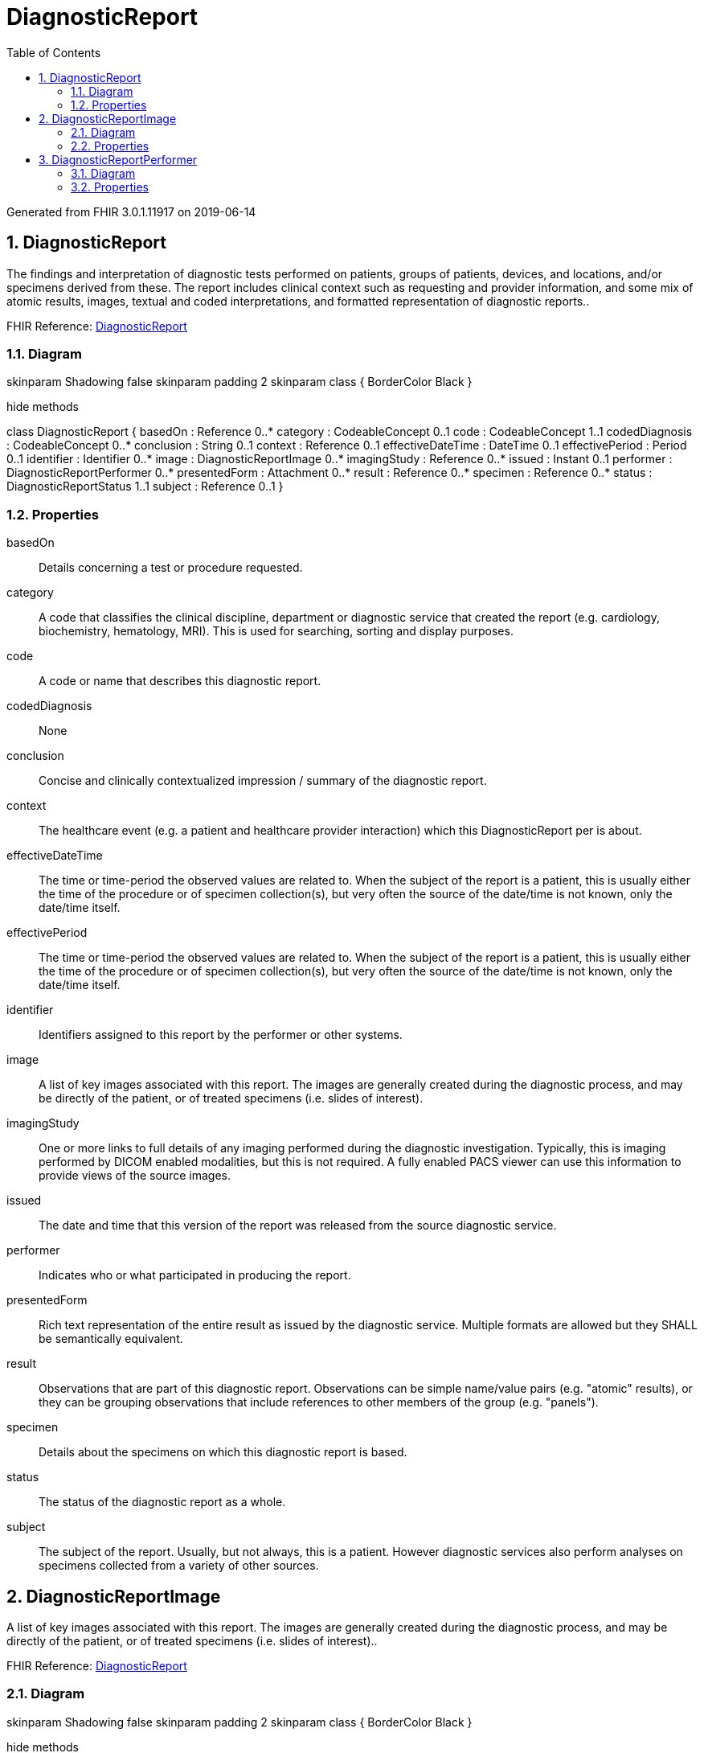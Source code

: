 // Settings:
:doctype: book
:toc: left
:toclevels: 4
:icons: font
:source-highlighter: prettify
:numbered:
:stylesdir: styles/
:imagesdir: images/
:linkcss:

= DiagnosticReport

Generated from FHIR 3.0.1.11917 on 2019-06-14

== DiagnosticReport

The findings and interpretation of diagnostic  tests performed on patients, groups of patients, devices, and locations, and/or specimens derived from these. The report includes clinical context such as requesting and provider information, and some mix of atomic results, images, textual and coded interpretations, and formatted representation of diagnostic reports..

FHIR Reference: http://hl7.org/fhir/StructureDefinition/DiagnosticReport[DiagnosticReport, window="_blank"]


=== Diagram

[plantuml, DiagnosticReport, svg]
--
skinparam Shadowing false
skinparam padding 2
skinparam class {
    BorderColor Black
}

hide methods

class DiagnosticReport {
	basedOn : Reference 0..*
	category : CodeableConcept 0..1
	code : CodeableConcept 1..1
	codedDiagnosis : CodeableConcept 0..*
	conclusion : String 0..1
	context : Reference 0..1
	effectiveDateTime : DateTime 0..1
	effectivePeriod : Period 0..1
	identifier : Identifier 0..*
	image : DiagnosticReportImage 0..*
	imagingStudy : Reference 0..*
	issued : Instant 0..1
	performer : DiagnosticReportPerformer 0..*
	presentedForm : Attachment 0..*
	result : Reference 0..*
	specimen : Reference 0..*
	status : DiagnosticReportStatus 1..1
	subject : Reference 0..1
}

--

=== Properties
basedOn:: Details concerning a test or procedure requested.
category:: A code that classifies the clinical discipline, department or diagnostic service that created the report (e.g. cardiology, biochemistry, hematology, MRI). This is used for searching, sorting and display purposes.
code:: A code or name that describes this diagnostic report.
codedDiagnosis:: None
conclusion:: Concise and clinically contextualized impression / summary of the diagnostic report.
context:: The healthcare event  (e.g. a patient and healthcare provider interaction) which this DiagnosticReport per is about.
effectiveDateTime:: The time or time-period the observed values are related to. When the subject of the report is a patient, this is usually either the time of the procedure or of specimen collection(s), but very often the source of the date/time is not known, only the date/time itself.
effectivePeriod:: The time or time-period the observed values are related to. When the subject of the report is a patient, this is usually either the time of the procedure or of specimen collection(s), but very often the source of the date/time is not known, only the date/time itself.
identifier:: Identifiers assigned to this report by the performer or other systems.
image:: A list of key images associated with this report. The images are generally created during the diagnostic process, and may be directly of the patient, or of treated specimens (i.e. slides of interest).
imagingStudy:: One or more links to full details of any imaging performed during the diagnostic investigation. Typically, this is imaging performed by DICOM enabled modalities, but this is not required. A fully enabled PACS viewer can use this information to provide views of the source images.
issued:: The date and time that this version of the report was released from the source diagnostic service.
performer:: Indicates who or what participated in producing the report.
presentedForm:: Rich text representation of the entire result as issued by the diagnostic service. Multiple formats are allowed but they SHALL be semantically equivalent.
result:: Observations that are part of this diagnostic report. Observations can be simple name/value pairs (e.g. "atomic" results), or they can be grouping observations that include references to other members of the group (e.g. "panels").
specimen:: Details about the specimens on which this diagnostic report is based.
status:: The status of the diagnostic report as a whole.
subject:: The subject of the report. Usually, but not always, this is a patient. However diagnostic services also perform analyses on specimens collected from a variety of other sources.




== DiagnosticReportImage

A list of key images associated with this report. The images are generally created during the diagnostic process, and may be directly of the patient, or of treated specimens (i.e. slides of interest)..

FHIR Reference: http://hl7.org/fhir/StructureDefinition/DiagnosticReport[DiagnosticReport, window="_blank"]


=== Diagram

[plantuml, DiagnosticReportImage, svg]
--
skinparam Shadowing false
skinparam padding 2
skinparam class {
    BorderColor Black
}

hide methods

class DiagnosticReportImage {
	comment : String 0..1
	link : Reference 1..1
}

--

=== Properties
comment:: A comment about the image. Typically, this is used to provide an explanation for why the image is included, or to draw the viewer's attention to important features.
link:: None




== DiagnosticReportPerformer

Indicates who or what participated in producing the report..

FHIR Reference: http://hl7.org/fhir/StructureDefinition/DiagnosticReport[DiagnosticReport, window="_blank"]


=== Diagram

[plantuml, DiagnosticReportPerformer, svg]
--
skinparam Shadowing false
skinparam padding 2
skinparam class {
    BorderColor Black
}

hide methods

class DiagnosticReportPerformer {
	actor : Reference 1..1
	role : CodeableConcept 0..1
}

--

=== Properties
actor:: The reference to the  practitioner or organization involved in producing the report. For example, the diagnostic service that is responsible for issuing the report.
role:: Describes the type of participation (e.g.  a responsible party, author, or verifier).


